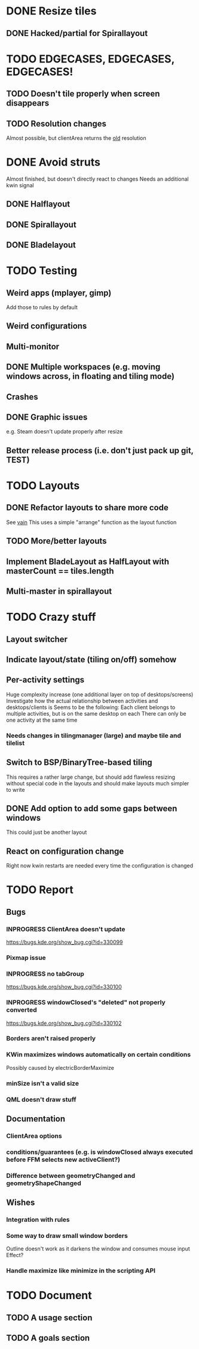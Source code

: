 * DONE Resize tiles
** DONE Hacked/partial for Spirallayout
* TODO EDGECASES, EDGECASES, EDGECASES!
** TODO Doesn't tile properly when screen disappears
** TODO Resolution changes
   Almost possible, but clientArea returns the _old_ resolution
* DONE Avoid struts
  Almost finished, but doesn't directly react to changes
  Needs an additional kwin signal
** DONE Halflayout
** DONE Spirallayout
** DONE Bladelayout
* TODO Testing
** Weird apps (mplayer, gimp)
   Add those to rules by default
** Weird configurations
** Multi-monitor
** DONE Multiple workspaces (e.g. moving windows across, in floating and tiling mode)
** Crashes
** DONE Graphic issues
   e.g. Steam doesn't update properly after resize
** Better release process (i.e. don't just pack up git, TEST)
* TODO Layouts
** DONE Refactor layouts to share more code
   See [[https://github.com/copycat-killer/vain-again][vain]]
   This uses a simple "arrange" function as the layout function
** TODO More/better layouts
** Implement BladeLayout as HalfLayout with masterCount == tiles.length
** Multi-master in spirallayout
* TODO Crazy stuff
** Layout switcher
** Indicate layout/state (tiling on/off) somehow
** Per-activity settings
   Huge complexity increase (one additional layer on top of desktops/screens)
   Investigate how the actual relationship between activities and desktops/clients is
   Seems to be the following:
   Each client belongs to multiple activities, but is on the same desktop on each
   There can only be one activity at the same time
*** Needs changes in tilingmanager (large) and maybe tile and tilelist
** Switch to BSP/BinaryTree-based tiling
   This requires a rather large change, but should add flawless resizing without special code in the layouts
   and should make layouts much simpler to write
** DONE Add option to add some gaps between windows
   This could just be another layout
** React on configuration change
   Right now kwin restarts are needed every time the configuration is changed
* TODO Report
** Bugs
*** INPROGRESS ClientArea doesn't update
	https://bugs.kde.org/show_bug.cgi?id=330099
*** Pixmap issue
*** INPROGRESS no tabGroup
	https://bugs.kde.org/show_bug.cgi?id=330100
*** INPROGRESS windowClosed's "deleted" not properly converted
	https://bugs.kde.org/show_bug.cgi?id=330102
*** Borders aren't raised properly
*** KWin maximizes windows automatically on certain conditions
	Possibly caused by electricBorderMaximize
*** minSize isn't a valid size
*** QML doesn't draw stuff
** Documentation
*** ClientArea options
*** conditions/guarantees (e.g. is windowClosed always executed before FFM selects new activeClient?)
*** Difference between geometryChanged and geometryShapeChanged
** Wishes
*** Integration with rules
*** Some way to draw small window borders
	Outline doesn't work as it darkens the window and consumes mouse input
	Effect?
*** Handle maximize like minimize in the scripting API
* TODO Document
** TODO A usage section
** TODO A goals section

